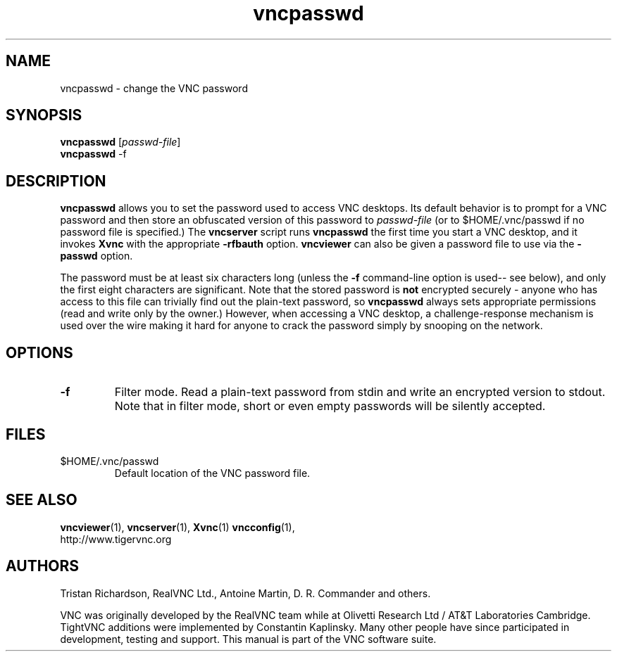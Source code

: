 .TH vncpasswd 1 "" "VNC" "Virtual Network Computing"
.SH NAME
vncpasswd \- change the VNC password
.SH SYNOPSIS
\fBvncpasswd\fR [\fIpasswd-file\fR]
.br
\fBvncpasswd\fR \-f
.SH DESCRIPTION
.B vncpasswd
allows you to set the password used to access VNC desktops.  Its default
behavior is to prompt for a VNC password and then store an obfuscated version
of this password to \fIpasswd-file\fR (or to $HOME/.vnc/passwd if no password
file is specified.)  The \fBvncserver\fP script runs \fBvncpasswd\fP the first
time you start a VNC desktop, and it invokes \fBXvnc\fP with the appropriate
\fB\-rfbauth\fP option.  \fBvncviewer\fP can also be given a password file to
use via the \fB\-passwd\fP option.

The password must be at least six characters long (unless the \fB\-f\fR
command-line option is used-- see below), and only the first eight
characters are significant.  Note that the stored password is \fBnot\fP
encrypted securely - anyone who has access to this file can trivially find out
the plain-text password, so \fBvncpasswd\fP always sets appropriate permissions
(read and write only by the owner.)  However, when accessing a VNC desktop, a
challenge-response mechanism is used over the wire making it hard for anyone to
crack the password simply by snooping on the network.

.SH OPTIONS

.TP
.B \-f
Filter mode.  Read a plain-text password from stdin and write an encrypted
version to stdout.  Note that in filter mode, short or even empty passwords
will be silently accepted.


.SH FILES
.TP
$HOME/.vnc/passwd
Default location of the VNC password file.

.SH SEE ALSO
.BR vncviewer (1),
.BR vncserver (1),
.BR Xvnc (1)
.BR vncconfig (1),
.br
http://www.tigervnc.org

.SH AUTHORS
Tristan Richardson, RealVNC Ltd., Antoine Martin, D. R. Commander and others.

VNC was originally developed by the RealVNC team while at Olivetti
Research Ltd / AT&T Laboratories Cambridge.  TightVNC additions were
implemented by Constantin Kaplinsky. Many other people have since
participated in development, testing and support. This manual is part
of the VNC software suite.
